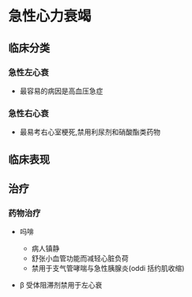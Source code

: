 * 急性心力衰竭
  :PROPERTIES:
  :CUSTOM_ID: 急性心力衰竭
  :ID:       20211122T213535.249497
  :END:
** 临床分类
   :PROPERTIES:
   :CUSTOM_ID: 临床分类
   :END:
*** 急性左心衰
    :PROPERTIES:
    :CUSTOM_ID: 急性左心衰
    :END:

- 最容易的病因是高血压急症

*** 急性右心衰
    :PROPERTIES:
    :CUSTOM_ID: 急性右心衰
    :END:

- 最易考右心室梗死,禁用利尿剂和硝酸酯类药物

*** 
    :PROPERTIES:
    :CUSTOM_ID: section
    :END:
** 临床表现
   :PROPERTIES:
   :CUSTOM_ID: 临床表现
   :END:
** 治疗
   :PROPERTIES:
   :CUSTOM_ID: 治疗
   :END:
*** 药物治疗
    :PROPERTIES:
    :CUSTOM_ID: 药物治疗
    :END:

- 吗啡

  - 病人镇静
  - 舒张小血管功能而减轻心脏负荷
  - 禁用于支气管哮喘与急性胰腺炎(oddi 括约肌收缩)

- β 受体阻滞剂禁用于左心衰

*** 
    :PROPERTIES:
    :CUSTOM_ID: section-1
    :END:
